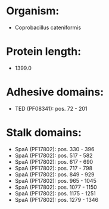 * Organism:
- Coprobacillus cateniformis
* Protein length:
- 1399.0
* Adhesive domains:
- TED (PF08341): pos. 72 - 201
* Stalk domains:
- SpaA (PF17802): pos. 330 - 396
- SpaA (PF17802): pos. 517 - 582
- SpaA (PF17802): pos. 617 - 690
- SpaA (PF17802): pos. 717 - 798
- SpaA (PF17802): pos. 849 - 929
- SpaA (PF17802): pos. 965 - 1045
- SpaA (PF17802): pos. 1077 - 1150
- SpaA (PF17802): pos. 1175 - 1251
- SpaA (PF17802): pos. 1279 - 1346

